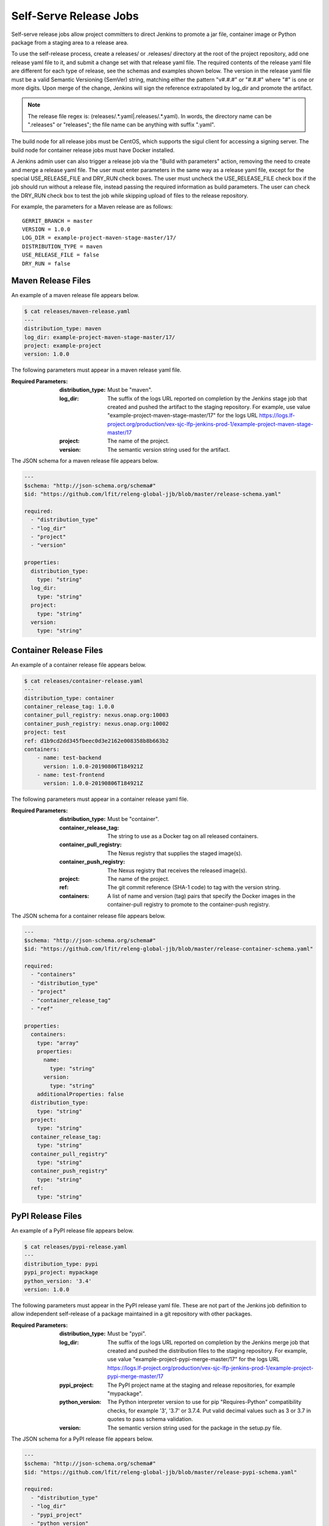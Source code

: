.. _lf-global-jjb-release:

Self-Serve Release Jobs
=======================

Self-serve release jobs allow project committers to direct Jenkins to
promote a jar file, container image or Python package from a staging
area to a release area.

To use the self-release process, create a releases/ or .releases/
directory at the root of the project repository, add one release yaml
file to it, and submit a change set with that release yaml file.  The
required contents of the release yaml file are different for each type
of release, see the schemas and examples shown below.  The version in
the release yaml file must be a valid Semantic Versioning (SemVer)
string, matching either the pattern "v#.#.#" or "#.#.#" where "#" is
one or more digits.  Upon merge of the change, Jenkins will sign the
reference extrapolated by log_dir and promote the artifact.

.. note::

   The release file regex is: (releases\/.*\.yaml|\.releases\/.*\.yaml).
   In words, the directory name can be ".releases" or "releases"; the file
   name can be anything with suffix ".yaml".

The build node for all release jobs must be CentOS, which supports the
sigul client for accessing a signing server. The build node for
container release jobs must have Docker installed.

A Jenkins admin user can also trigger a release job via the "Build
with parameters" action, removing the need to create and merge a
release yaml file.  The user must enter parameters in the same way as
a release yaml file, except for the special USE_RELEASE_FILE and
DRY_RUN check boxes. The user must uncheck the USE_RELEASE_FILE check
box if the job should run without a release file, instead passing the
required information as build parameters. The user can check the
DRY_RUN check box to test the job while skipping upload of files to
the release repository.

For example, the parameters for a Maven release are as follows::

    GERRIT_BRANCH = master
    VERSION = 1.0.0
    LOG_DIR = example-project-maven-stage-master/17/
    DISTRIBUTION_TYPE = maven
    USE_RELEASE_FILE = false
    DRY_RUN = false

Maven Release Files
-------------------

An example of a maven release file appears below.

.. code-block:: none

    $ cat releases/maven-release.yaml
    ---
    distribution_type: maven
    log_dir: example-project-maven-stage-master/17/
    project: example-project
    version: 1.0.0


The following parameters must appear in a maven release yaml file.

:Required Parameters:

    :distribution_type: Must be "maven".
    :log_dir: The suffix of the logs URL reported on completion by the
        Jenkins stage job that created and pushed the artifact
        to the staging repository.  For example, use value
        "example-project-maven-stage-master/17" for the logs URL
        https://logs.lf-project.org/production/vex-sjc-lfp-jenkins-prod-1/example-project-maven-stage-master/17
    :project: The name of the project.
    :version: The semantic version string used for the artifact.

The JSON schema for a maven release file appears below.

.. code-block:: none

    ---
    $schema: "http://json-schema.org/schema#"
    $id: "https://github.com/lfit/releng-global-jjb/blob/master/release-schema.yaml"

    required:
      - "distribution_type"
      - "log_dir"
      - "project"
      - "version"

    properties:
      distribution_type:
        type: "string"
      log_dir:
        type: "string"
      project:
        type: "string"
      version:
        type: "string"


Container Release Files
-----------------------

An example of a container release file appears below.

.. code-block:: none

    $ cat releases/container-release.yaml
    ---
    distribution_type: container
    container_release_tag: 1.0.0
    container_pull_registry: nexus.onap.org:10003
    container_push_registry: nexus.onap.org:10002
    project: test
    ref: d1b9cd2dd345fbeec0d3e2162e008358b8b663b2
    containers:
        - name: test-backend
          version: 1.0.0-20190806T184921Z
        - name: test-frontend
          version: 1.0.0-20190806T184921Z


The following parameters must appear in a container release yaml file.

:Required Parameters:

    :distribution_type: Must be "container".
    :container_release_tag: The string to use as a Docker tag on all
        released containers.
    :container_pull_registry: The Nexus registry that supplies the staged
        image(s).
    :container_push_registry: The Nexus registry that receives the released
        image(s).
    :project: The name of the project.
    :ref: The git commit reference (SHA-1 code) to tag with the version string.
    :containers: A list of name and version (tag) pairs that specify the
        Docker images in the container-pull registry to promote to the
        container-push registry.

The JSON schema for a container release file appears below.

.. code-block:: none

    ---
    $schema: "http://json-schema.org/schema#"
    $id: "https://github.com/lfit/releng-global-jjb/blob/master/release-container-schema.yaml"

    required:
      - "containers"
      - "distribution_type"
      - "project"
      - "container_release_tag"
      - "ref"

    properties:
      containers:
        type: "array"
        properties:
          name:
            type: "string"
          version:
            type: "string"
        additionalProperties: false
      distribution_type:
        type: "string"
      project:
        type: "string"
      container_release_tag:
        type: "string"
      container_pull_registry"
        type: "string"
      container_push_registry"
        type: "string"
      ref:
        type: "string"


PyPI Release Files
------------------

An example of a PyPI release file appears below.

.. code-block:: none

    $ cat releases/pypi-release.yaml
    ---
    distribution_type: pypi
    pypi_project: mypackage
    python_version: '3.4'
    version: 1.0.0


The following parameters must appear in the PyPI release yaml file.
These are not part of the Jenkins job definition to allow independent
self-release of a package maintained in a git repository with other
packages.

:Required Parameters:

    :distribution_type: Must be "pypi".
    :log_dir: The suffix of the logs URL reported on completion by the
        Jenkins merge job that created and pushed the distribution files
        to the staging repository.  For example, use value
        "example-project-pypi-merge-master/17" for the logs URL
        https://logs.lf-project.org/production/vex-sjc-lfp-jenkins-prod-1/example-project-pypi-merge-master/17
    :pypi_project: The PyPI project name at the staging and
        release repositories, for example "mypackage".
    :python_version: The Python interpreter version to use for pip
        "Requires-Python" compatibility checks, for example '3', '3.7' or 3.7.4.
        Put valid decimal values such as 3 or 3.7 in quotes to pass schema validation.
    :version: The semantic version string used for the package in the
        setup.py file.

The JSON schema for a PyPI release file appears below.

.. code-block:: none

    ---
    $schema: "http://json-schema.org/schema#"
    $id: "https://github.com/lfit/releng-global-jjb/blob/master/release-pypi-schema.yaml"

    required:
      - "distribution_type"
      - "log_dir"
      - "pypi_project"
      - "python_version"
      - "version"

    properties:
      distribution_type:
        type: "string"
      log_dir:
        type: "string"
      pypi_project:
        type: "string"
      python_version:
        type: "string"
      version:
        type: "string"


PackageCloud Release Files
--------------------------

An example of a PackageCloud release file appears below.

.. code-block:: none

    $ cat releases/packagecloud-release.yaml
    ---
    distribution_type: packagecloud
    package_name:
        - name: 'tree-1.6.0-10.el7.x86_64.rpm'
        - name: 'test.rpm'

The following parameters must appear in the PackageCloud release yaml file.
These are not part of the Jenkins job definition to allow independent
self-release of a package maintained in a git repository with other
packages.

:Required Parameters:

    :distribution_type: Must be "packagecloud".
    :package_name: A list of names that specify the packages to promote.

The JSON schema for a PackageCloud release file appears below.

.. code-block:: none

    ---
    $schema: "http://json-schema.org/schema#"
    $id: "https://github.com/lfit/releng-global-jjb/blob/master/packagecloud-release-schema"

    required:
      - "package_name"
      - "distribution_type"

    properties:
      package_name:
        type: "array"
        properties:
          name:
            type: "string"
    distribution_type:
      type: "string"

Jenkins Jobs
------------

An example of a Jenkins job configuration that uses the global-jjb
templates for maven and container release jobs appears next.

.. code-block:: none

    - project:
        name: my-project-release
        project: my-project
        project-name: my-project
        build-node: centos7-docker-4c-4g
        mvn-settings: my-project-settings
        jobs:
            - '{project-name}-gerrit-release-jobs'


.. note::

   Release Engineers: please follow the setup guide below before adding the job definition.


JJB Macros
----------

lf-release
~~~~~~~~~~

Release verify and merge jobs are the same except for their scm,
trigger, and builders definition. This anchor is the common template.

JJB Templates
-------------

Release Merge
~~~~~~~~~~~~~

This template supports Maven and Container release jobs.

:Template Name: {project-name}-release-merge

:Comment Trigger: remerge

:Required parameters:

    :build-node: The node to run build on.
    :jenkins-ssh-release-credential: Credential to use for SSH. (Generally set
        in defaults.yaml)
    :project: Git repository name
    :project-name: Jenkins job name prefix

:Optional parameters:

    :build-days-to-keep: Days to keep build logs in Jenkins. (default: 7)
    :build-timeout: Timeout in minutes before aborting build. (default: 15)

    :gerrit_merge_triggers: Override Gerrit Triggers.
    :gerrit_trigger_file_paths: Override file paths filter which checks which
        file modifications will trigger a build.
        **default**::

            - compare-type: REG_EXP
              pattern: '(releases\/.*\.yaml|\.releases\/.*\.yaml)'


Release Verify
~~~~~~~~~~~~~~

This template supports Maven and Container release jobs.

:Template Name: {project-name}-release-verify

:Comment Trigger: recheck|reverify

:Required Parameters:

    :build-node: The node to run build on.
    :jenkins-ssh-credential: Credential to use for SSH. (Generally set
        in defaults.yaml)
    :project: Git repository name
    :project-name: Jenkins job name prefix

:Optional Parameters:

    :build-days-to-keep: Days to keep build logs in Jenkins. (default: 7)
    :build-node: The node to run build on.
    :build-timeout: Timeout in minutes before aborting build. (default: 15)
    :gerrit-skip-vote: Skip voting for this job. (default: false)
    :git-url: URL clone project from. (default: $GIT_URL/$PROJECT)

    :gerrit_verify_triggers: Override Gerrit Triggers.
    :gerrit_trigger_file_paths: Override file paths filter which checks which
        file modifications will trigger a build.
        **default**::

            - compare-type: REG_EXP
              pattern: '(releases\/.*\.yaml|\.releases\/.*\.yaml)'


PyPI Release Merge
~~~~~~~~~~~~~~~~~~

Publishes a Python package on merge of a patch set with a release yaml
file. Checks the format of the version string, downloads the package
artifacts from the PyPI staging repository, uploads the package
artifacts to the PyPI release repository, tags the git repository,
signs the tag and pushes the tag to the git server. The release verify
template accepts neither a branch nor a stream parameter.

:Template Names:

    - {project-name}-pypi-release-merge
    - gerrit-pypi-release-merge
    - github-pypi-release-merge

:Comment Trigger: remerge

:Required Parameters:

    :build-node: The node to run build on, which must be Centos.
    :jenkins-ssh-release-credential: Credential to use for SSH. (Generally set
        in defaults.yaml)
    :project: Git repository name
    :project-name: Jenkins job name prefix

:Optional Parameters:

    :build-days-to-keep: Days to keep build logs in Jenkins. (default: 7)
    :build-timeout: Timeout in minutes before aborting build. (default: 15)
    :disable-job: Whether to disable the job (default: false)
    :git-url: URL clone project from. (default: $GIT_URL/$PROJECT)
    :pypi-stage-index: Base URL of the PyPI staging repository.
        (default https://test.pypi.org/simple)
    :pypi-repo: Key for the PyPI release repository in the .pypirc file,
        should be the repository pypy.org. (default: pypi)
    :use-release-file: Whether to use the release file. (default: true)


PyPI Release Verify
~~~~~~~~~~~~~~~~~~~

Verifies a Python package project on creation of a patch set with a
release yaml file. Checks the contents of the release yaml file,
checks the format of the version string, and downloads the release
artifacts from the specified PyPI staging repository. The release
verify template accepts neither a branch nor a stream parameter.

:Template Names:

    - {project-name}-pypi-release-verify
    - gerrit-pypi-release-verify
    - github-pypi-release-verify

:Comment Trigger: recheck

:Required Parameters:

    :build-node: The node to run build on, which must be Centos.
    :jenkins-ssh-credential: Credential to use for SSH. (Generally set
        in defaults.yaml)
    :project: Git repository name
    :project-name: Jenkins job name prefix

:Optional Parameters:

    :build-days-to-keep: Days to keep build logs in Jenkins. (default: 7)
    :build-timeout: Timeout in minutes before aborting build. (default: 15)
    :disable-job: Whether to disable the job (default: false)
    :git-url: URL clone project from. (default: $GIT_URL/$PROJECT)
    :pypi-stage-index: Base URL of the PyPI staging repository.
        (default https://test.pypi.org/simple)
    :pypi-repo: Key for the PyPI release repository in the .pypirc file,
        should be the repository pypy.org (default: pypi)
    :use-release-file: Whether to use the release file. (default: true)


PackageCloud Release Verify
~~~~~~~~~~~~~~~~~~~~~~~~~~~

This template supports PackageCloud release jobs.

:Template Name: {project-name}-packagecloud-verify

:Comment Trigger: recheck|reverify

:Required Parameters:

    :build-node: The node to run build on.
    :jenkins-ssh-credential: Credential to use for SSH. (Generally set
        in defaults.yaml)
    :project: Git repository name
    :project-name: Jenkins job name prefix

:Optional Parameters:

    :build-days-to-keep: Days to keep build logs in Jenkins. (default: 7)
    :build-node: The node to run build on.
    :build-timeout: Timeout in minutes before aborting build. (default: 15)
    :gerrit-skip-vote: Skip voting for this job. (default: false)
    :git-url: URL clone project from. (default: $GIT_URL/$PROJECT)

    :gerrit_verify_triggers: Override Gerrit Triggers.
    :gerrit_trigger_file_paths: Override file paths filter which checks which
        file modifications will trigger a build.
        **default**::

            - compare-type: REG_EXP
              pattern: '(releases\/.*\.yaml|\.releases\/.*\.yaml)'


PackageCloud Release Merge
~~~~~~~~~~~~~~~~~~~~~~~~~~

This template supports PackageCloud release jobs.

:template name: {project-name}-packagecloud-merge

:comment trigger: remerge

:required parameters:

    :build-node: the node to run build on.
    :jenkins-ssh-release-credential: credential to use for ssh. (generally set
        in defaults.yaml)
    :project: git repository name
    :project-name: jenkins job name prefix

:optional parameters:

    :build-days-to-keep: days to keep build logs in jenkins. (default: 7)
    :build-timeout: timeout in minutes before aborting build. (default: 15)

    :gerrit_merge_triggers: override gerrit triggers.
    :gerrit_trigger_file_paths: override file paths filter which checks which
        file modifications will trigger a build.
        **default**::

            - compare-type: reg_exp
              pattern: '(releases\/.*\.yaml|\.releases\/.*\.yaml)'


Setup for LFID, Nexus, Jenkins and Gerrit
-----------------------------------------

This section is for the Linux Foundation release engineering team.

LFID
~~~~

Create an ``lfid`` and an ``ssh-key``

``YOUR_RELEASE_USERNAME`` for example: onap-release

``YOUR_RELEASE_EMAIL`` for example: collab-it+onap-release@linuxfoundation.org

ssh-key example:

.. code-block:: bash

   ssh-keygen -t rsa -C "collab-it+odl-release@linuxfoundation.org"  -f /tmp/odl-release


`Create an LFID with the above values <https://identity.linuxfoundation.org>`_


Nexus
~~~~~

Create a Nexus account called ``'jenkins-release'`` with promote privileges.

.. image:: ../_static/nexus-promote-privs.png

Gerrit
~~~~~~

Log into your Gerrit with ``YOUR_RELEASE_USERNAME``, upload the public
part of the ``ssh-key`` you created earlier. Log out of Gerrit and log
in again with your normal account for the next steps.


In Gerrit create a new group called ``self-serve-release`` and give it
direct push rights via ``All-Projects`` Add ``YOUR_RELEASE_USERNAME``
to group ``self-serve-release`` and group ``Non-Interactive Users``


In All project, grant group self-serve-release the following:

.. code-block:: none

    [access "refs/heads/*"]
      push = group self-serve-release
    [access "refs/tags/*"]
      createTag = group self-serve-release
      createSignedTag = group self-serve-release
      forgeCommitter = group self-serve-release
      push = group self-serve-release


Jenkins
~~~~~~~

Add a global credential to Jenkins called ``jenkins-release`` and set
the ID: ``'jenkins-release'`` as its value insert the private half of
the ``ssh-key`` that you created for your Gerrit user.

Add Global variables in Jenkins:
Jenkins configure -> Global properties -> Environment variables::

    RELEASE_USERNAME = YOUR_RELEASE_USERNAME
    RELEASE_EMAIL = YOUR_RELEASE_EMAIL


.. note::

    Add these variables to your global-vars-$SILO.sh file or they will
    be overwritten.

Jenkins configure -> Managed Files -> Add a New Config -> Custom File

.. code-block:: none

    id: signing-pubkey
    Name: SIGNING_PUBKEY (optional)
    Comment: SIGNING_PUBKEY (optional)

    Content: (Ask Andy for the public signing key)
    -----BEGIN PGP PUBLIC KEY BLOCK-----


Add or edit the managed file in Jenkins called ``lftoolsini``,
appending a nexus section: Jenkins Settings -> Managed files -> Add
(or edit) -> Custom file

.. code-block:: none

   [nexus.example.com]
   username=jenkins-release
   password=<plaintext password>

Ci-management
~~~~~~~~~~~~~

Upgrade your project's global-jjb if needed, then add the following to
your global defaults file (e.g., jjb/defaults.yaml).

.. code-block:: none

   jenkins-ssh-release-credential: jenkins-release
